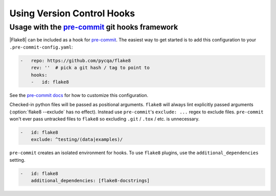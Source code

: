 =============================
 Using Version Control Hooks
=============================

Usage with the `pre-commit`_ git hooks framework
================================================

|Flake8| can be included as a hook for `pre-commit`_.  The easiest way to get
started is to add this configuration to your ``.pre-commit-config.yaml``:

.. code-block:: yaml

    -   repo: https://github.com/pycqa/flake8
        rev: ''  # pick a git hash / tag to point to
        hooks:
        -   id: flake8

See the `pre-commit docs`_ for how to customize this configuration.

Checked-in python files will be passed as positional arguments.  ``flake8``
will always lint explicitly passed arguments (:option:`flake8 --exclude` has
no effect).  Instead use ``pre-commit``'s ``exclude: ...`` regex to exclude
files.  ``pre-commit`` won't ever pass untracked files to ``flake8`` so
excluding ``.git`` / ``.tox`` / etc. is unnecessary.

.. code-block:: yaml

        -   id: flake8
            exclude: ^testing/(data|examples)/

``pre-commit`` creates an isolated environment for hooks.  To use ``flake8``
plugins, use the ``additional_dependencies`` setting.

.. code-block:: yaml

        -   id: flake8
            additional_dependencies: [flake8-docstrings]

.. _pre-commit:
    https://pre-commit.com/
.. _pre-commit docs:
    https://pre-commit.com/#pre-commit-configyaml---hooks
